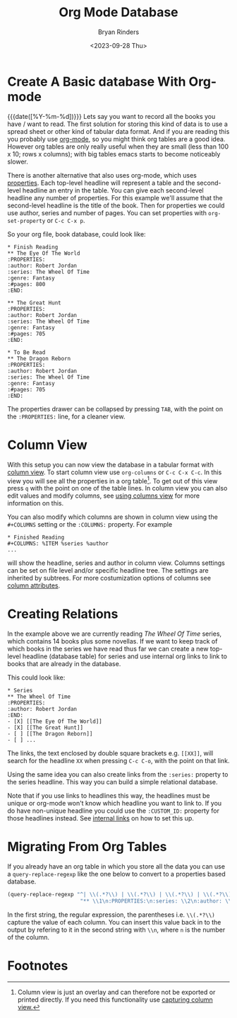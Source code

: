 #+TITLE: Org Mode Database
#+AUTHOR: Bryan Rinders
#+DATE: <2023-09-28 Thu>
#+OPTIONS: num:nil
#+FILETAGS: :emacs:org-mode:database:

* Create A Basic database With Org-mode
{{{date([%Y-%m-%d])}}} Lets say you want to record all the books you
have / want to read. The first solution for storing this kind of data
is to use a spread sheet or other kind of tabular data format. And if
you are reading this you probably use [[https://orgmode.org/][org-mode]], so you might think org
tables are a good idea. However org tables are only really useful when
they are small (less than 100 x 10; rows x columns); with big tables
emacs starts to become noticeably slower.

There is another alternative that also uses org-mode, which uses
[[https://orgmode.org/manual/Properties-and-Columns.html][properties]]. Each top-level headline will represent a table and the
second-level headline an entry in the table. You can give each
second-level headline any number of properties. For this example we'll
assume that the second-level headline is the title of the book. Then
for properties we could use author, series and number of pages. You
can set properties with ~org-set-property~ or =C-c C-x p=.

So your org file, book database, could look like:

#+begin_example
,* Finish Reading
,** The Eye Of The World
:PROPERTIES:
:author: Robert Jordan
:series: The Wheel Of Time
:genre: Fantasy
:#pages: 800
:END:

,** The Great Hunt
:PROPERTIES:
:author: Robert Jordan
:series: The Wheel Of Time
:genre: Fantasy
:#pages: 705
:END:

,* To Be Read
,** The Dragon Reborn
:PROPERTIES:
:author: Robert Jordan
:series: The Wheel Of Time
:genre: Fantasy
:#pages: 705
:END:
#+end_example

The properties drawer can be collapsed by pressing =TAB=, with the
point on the =:PROPERTIES:= line, for a cleaner view.

* Column View
With this setup you can now view the database in a tabular format with
[[https://orgmode.org/manual/Column-View.html][column view]]. To start column view use ~org-columns~ or =C-c C-x C-c=.
In this view you will see all the properties in a org table[fn:1]. To
get out of this view press =q= with the point on one of the table
lines. In column view you can also edit values and modify columns, see
[[https://orgmode.org/manual/Using-column-view.html][using columns view]] for more information on this.

You can also modify which columns are shown in column view using the
=#+COLUMNS= setting or the =:COLUMNS:= property. For example

#+begin_example
,* Finished Reading
,#+COLUMNS: %ITEM %series %author
...
#+end_example

will show the headline, series and author in column view. Columns
settings can be set on file level and/or specific headline tree. The
settings are inherited by subtrees. For more costumization options of
columns see [[https://orgmode.org/manual/Column-attributes.html][column attributes]].

* Creating Relations
In the example above we are currently reading /The Wheel Of Time/
series, which contains 14 books plus some novellas. If we want to keep
track of which books in the series we have read thus far we can create
a new top-level headline (database table) for series and use internal
org links to link to books that are already in the database.

This could look like:

#+begin_example
,* Series
,** The Wheel Of Time
:PROPERTIES:
:author: Robert Jordan
:END:
- [X] [[The Eye Of The World]]
- [X] [[The Great Hunt]]
- [ ] [[The Dragon Reborn]]
- [ ] ...
#+end_example

# the list items in the example are links but emacs hides the syntax,
# however it does show as verbatim in html export.

The links, the text enclosed by double square brackets e.g. =[​[XX]]=,
will search for the headline =XX= when pressing =C-c C-o=, with the
point on that link.

Using the same idea you can also create links from the =:series:=
property to the series headline. This way you can build a simple
relational database.

Note that if you use links to headlines this way, the headlines must
be unique or org-mode won't know which headline you want to link to.
If you do have non-unique headline you could use the =:CUSTOM_ID:=
property for those headlines instead. See [[https://orgmode.org/manual/Internal-Links.html][internal links]] on how to set
this up.

* Migrating From Org Tables
If you already have an org table in which you store all the data you
can use a ~query-replace-regexp~ like the one below to convert to a
properties based database.

#+begin_src emacs-lisp
(query-replace-regexp "^| \\(.*?\\) | \\(.*?\\) | \\(.*?\\) | \\(.*?\\) |$"
                       "** \\1\n:PROPERTIES:\n:series: \\2\n:author: \\3\n:genre: \\4\n:END:\n" )
#+end_src

In the first string, the regular expression, the parentheses i.e.
=\\(.*?\\)= capture the value of each column. You can insert this
value back in to the output by refering to it in the second string
with =\\n=, where =n= is the number of the column.

* Footnotes

[fn:1] Column view is just an overlay and can therefore not be
exported or printed directly. If you need this functionality use
[[https://orgmode.org/manual/Capturing-column-view.html][capturing column view.]]
